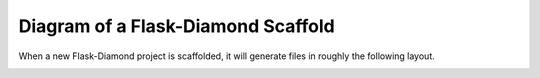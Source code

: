 Diagram of a Flask-Diamond Scaffold
===================================

When a new Flask-Diamond project is scaffolded, it will generate files in roughly the following layout.

.. image:: ../_static/flask-diamond_project.svg
